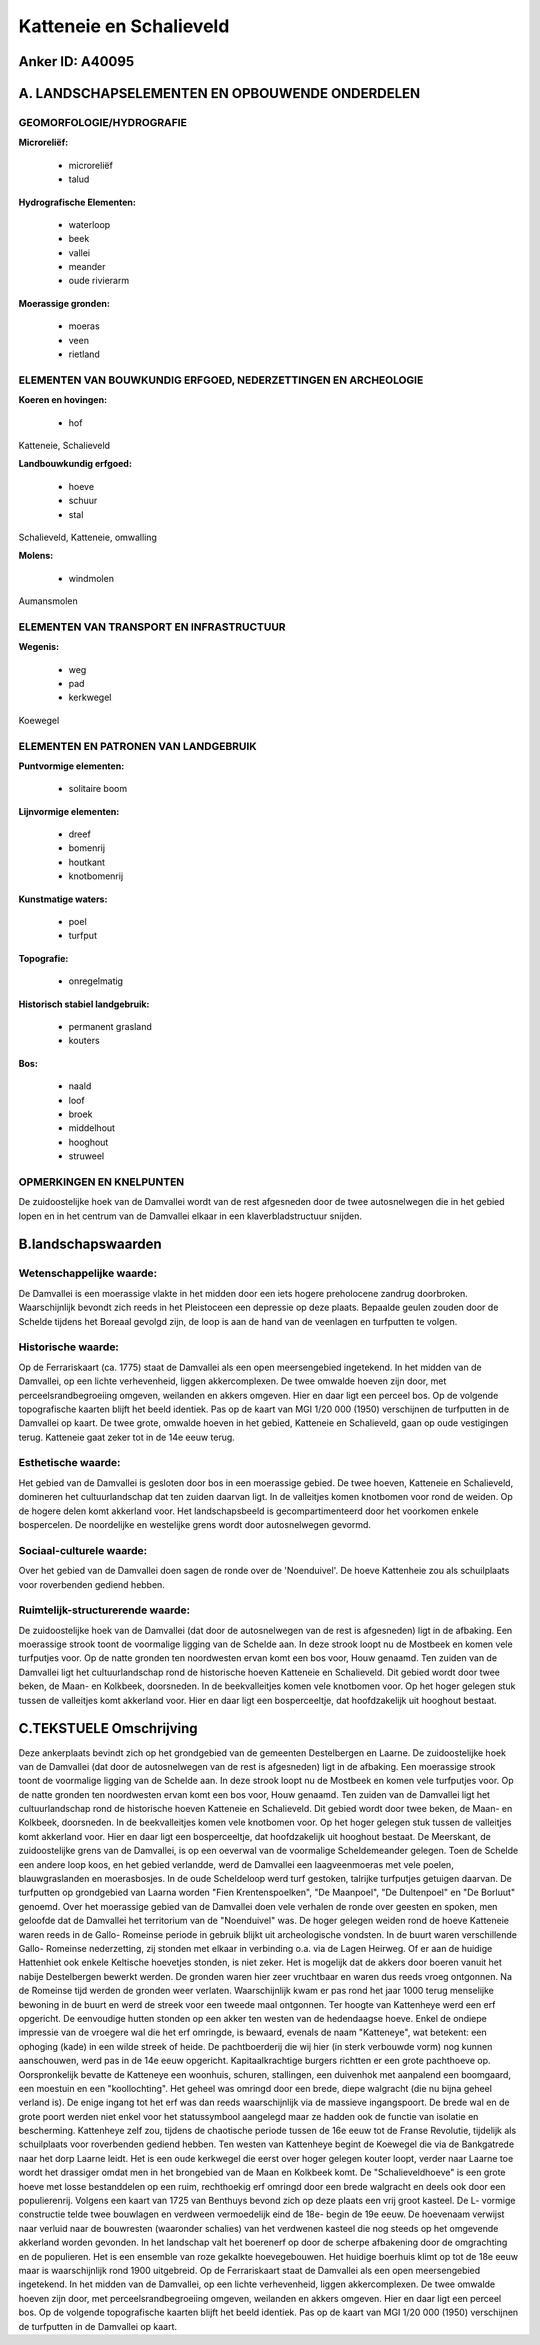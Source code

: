 Katteneie en Schalieveld
========================

Anker ID: A40095
----------------



A. LANDSCHAPSELEMENTEN EN OPBOUWENDE ONDERDELEN
-----------------------------------------------



GEOMORFOLOGIE/HYDROGRAFIE
~~~~~~~~~~~~~~~~~~~~~~~~~

**Microreliëf:**

 * microreliëf
 * talud


**Hydrografische Elementen:**

 * waterloop
 * beek
 * vallei
 * meander
 * oude rivierarm


**Moerassige gronden:**

 * moeras
 * veen
 * rietland



ELEMENTEN VAN BOUWKUNDIG ERFGOED, NEDERZETTINGEN EN ARCHEOLOGIE
~~~~~~~~~~~~~~~~~~~~~~~~~~~~~~~~~~~~~~~~~~~~~~~~~~~~~~~~~~~~~~~

**Koeren en hovingen:**

 * hof


Katteneie, Schalieveld

**Landbouwkundig erfgoed:**

 * hoeve
 * schuur
 * stal


Schalieveld, Katteneie, omwalling

**Molens:**

 * windmolen


Aumansmolen

ELEMENTEN VAN TRANSPORT EN INFRASTRUCTUUR
~~~~~~~~~~~~~~~~~~~~~~~~~~~~~~~~~~~~~~~~~

**Wegenis:**

 * weg
 * pad
 * kerkwegel


Koewegel

ELEMENTEN EN PATRONEN VAN LANDGEBRUIK
~~~~~~~~~~~~~~~~~~~~~~~~~~~~~~~~~~~~~

**Puntvormige elementen:**

 * solitaire boom


**Lijnvormige elementen:**

 * dreef
 * bomenrij
 * houtkant
 * knotbomenrij

**Kunstmatige waters:**

 * poel
 * turfput


**Topografie:**

 * onregelmatig


**Historisch stabiel landgebruik:**

 * permanent grasland
 * kouters


**Bos:**

 * naald
 * loof
 * broek
 * middelhout
 * hooghout
 * struweel



OPMERKINGEN EN KNELPUNTEN
~~~~~~~~~~~~~~~~~~~~~~~~~

De zuidoostelijke hoek van de Damvallei wordt van de rest afgesneden
door de twee autosnelwegen die in het gebied lopen en in het centrum van
de Damvallei elkaar in een klaverbladstructuur snijden.



B.landschapswaarden
-------------------


Wetenschappelijke waarde:
~~~~~~~~~~~~~~~~~~~~~~~~~

De Damvallei is een moerassige vlakte in het midden door een iets
hogere preholocene zandrug doorbroken. Waarschijnlijk bevondt zich reeds
in het Pleistoceen een depressie op deze plaats. Bepaalde geulen zouden
door de Schelde tijdens het Boreaal gevolgd zijn, de loop is aan de hand
van de veenlagen en turfputten te volgen.

Historische waarde:
~~~~~~~~~~~~~~~~~~~


Op de Ferrariskaart (ca. 1775) staat de Damvallei als een open
meersengebied ingetekend. In het midden van de Damvallei, op een lichte
verhevenheid, liggen akkercomplexen. De twee omwalde hoeven zijn door,
met perceelsrandbegroeiing omgeven, weilanden en akkers omgeven. Hier en
daar ligt een perceel bos. Op de volgende topografische kaarten blijft
het beeld identiek. Pas op de kaart van MGI 1/20 000 (1950) verschijnen
de turfputten in de Damvallei op kaart. De twee grote, omwalde hoeven in
het gebied, Katteneie en Schalieveld, gaan op oude vestigingen terug.
Katteneie gaat zeker tot in de 14e eeuw terug.

Esthetische waarde:
~~~~~~~~~~~~~~~~~~~

Het gebied van de Damvallei is gesloten door bos
in een moerassige gebied. De twee hoeven, Katteneie en Schalieveld,
domineren het cultuurlandschap dat ten zuiden daarvan ligt. In de
valleitjes komen knotbomen voor rond de weiden. Op de hogere delen komt
akkerland voor. Het landschapsbeeld is gecompartimenteerd door het
voorkomen enkele bospercelen. De noordelijke en westelijke grens wordt
door autosnelwegen gevormd.


Sociaal-culturele waarde:
~~~~~~~~~~~~~~~~~~~~~~~~~


Over het gebied van de Damvallei doen
sagen de ronde over de 'Noenduivel'. De hoeve Kattenheie zou als
schuilplaats voor roverbenden gediend hebben.

Ruimtelijk-structurerende waarde:
~~~~~~~~~~~~~~~~~~~~~~~~~~~~~~~~~

De zuidoostelijke hoek van de Damvallei (dat door de autosnelwegen
van de rest is afgesneden) ligt in de afbaking. Een moerassige strook
toont de voormalige ligging van de Schelde aan. In deze strook loopt nu
de Mostbeek en komen vele turfputjes voor. Op de natte gronden ten
noordwesten ervan komt een bos voor, Houw genaamd. Ten zuiden van de
Damvallei ligt het cultuurlandschap rond de historische hoeven Katteneie
en Schalieveld. Dit gebied wordt door twee beken, de Maan- en Kolkbeek,
doorsneden. In de beekvalleitjes komen vele knotbomen voor. Op het hoger
gelegen stuk tussen de valleitjes komt akkerland voor. Hier en daar ligt
een bosperceeltje, dat hoofdzakelijk uit hooghout bestaat.



C.TEKSTUELE Omschrijving
------------------------

Deze ankerplaats bevindt zich op het grondgebied van de gemeenten
Destelbergen en Laarne. De zuidoostelijke hoek van de Damvallei (dat
door de autosnelwegen van de rest is afgesneden) ligt in de afbaking.
Een moerassige strook toont de voormalige ligging van de Schelde aan. In
deze strook loopt nu de Mostbeek en komen vele turfputjes voor. Op de
natte gronden ten noordwesten ervan komt een bos voor, Houw genaamd. Ten
zuiden van de Damvallei ligt het cultuurlandschap rond de historische
hoeven Katteneie en Schalieveld. Dit gebied wordt door twee beken, de
Maan- en Kolkbeek, doorsneden. In de beekvalleitjes komen vele knotbomen
voor. Op het hoger gelegen stuk tussen de valleitjes komt akkerland
voor. Hier en daar ligt een bosperceeltje, dat hoofdzakelijk uit
hooghout bestaat. De Meerskant, de zuidoostelijke grens van de
Damvallei, is op een oeverwal van de voormalige Scheldemeander gelegen.
Toen de Schelde een andere loop koos, en het gebied verlandde, werd de
Damvallei een laagveenmoeras met vele poelen, blauwgraslanden en
moerasbosjes. In de oude Scheldeloop werd turf gestoken, talrijke
turfputjes getuigen daarvan. De turfputten op grondgebied van Laarna
worden "Fien Krentenspoelken", "De Maanpoel", "De Dultenpoel" en "De
Borluut" genoemd. Over het moerassige gebied van de Damvallei doen vele
verhalen de ronde over geesten en spoken, men geloofde dat de Damvallei
het territorium van de "Noenduivel" was. De hoger gelegen weiden rond de
hoeve Katteneie waren reeds in de Gallo- Romeinse periode in gebruik
blijkt uit archeologische vondsten. In de buurt waren verschillende
Gallo- Romeinse nederzetting, zij stonden met elkaar in verbinding o.a.
via de Lagen Heirweg. Of er aan de huidige Hattenhiet ook enkele
Keltische hoevetjes stonden, is niet zeker. Het is mogelijk dat de
akkers door boeren vanuit het nabije Destelbergen bewerkt werden. De
gronden waren hier zeer vruchtbaar en waren dus reeds vroeg ontgonnen.
Na de Romeinse tijd werden de gronden weer verlaten. Waarschijnlijk kwam
er pas rond het jaar 1000 terug menselijke bewoning in de buurt en werd
de streek voor een tweede maal ontgonnen. Ter hoogte van Kattenheye werd
een erf opgericht. De eenvoudige hutten stonden op een akker ten westen
van de hedendaagse hoeve. Enkel de ondiepe impressie van de vroegere wal
die het erf omringde, is bewaard, evenals de naam "Katteneye", wat
betekent: een ophoging (kade) in een wilde streek of heide. De
pachtboerderij die wij hier (in sterk verbouwde vorm) nog kunnen
aanschouwen, werd pas in de 14e eeuw opgericht. Kapitaalkrachtige
burgers richtten er een grote pachthoeve op. Oorspronkelijk bevatte de
Katteneye een woonhuis, schuren, stallingen, een duivenhok met aanpalend
een boomgaard, een moestuin en een "koollochting". Het geheel was
omringd door een brede, diepe walgracht (die nu bijna geheel verland
is). De enige ingang tot het erf was dan reeds waarschijnlijk via de
massieve ingangspoort. De brede wal en de grote poort werden niet enkel
voor het statussymbool aangelegd maar ze hadden ook de functie van
isolatie en bescherming. Kattenheye zelf zou, tijdens de chaotische
periode tussen de 16e eeuw tot de Franse Revolutie, tijdelijk als
schuilplaats voor roverbenden gediend hebben. Ten westen van Kattenheye
begint de Koewegel die via de Bankgatrede naar het dorp Laarne leidt.
Het is een oude kerkwegel die eerst over hoger gelegen kouter loopt,
verder naar Laarne toe wordt het drassiger omdat men in het brongebied
van de Maan en Kolkbeek komt. De "Schalieveldhoeve" is een grote hoeve
met losse bestanddelen op een ruim, rechthoekig erf omringd door een
brede walgracht en deels ook door een populierenrij. Volgens een kaart
van 1725 van Benthuys bevond zich op deze plaats een vrij groot kasteel.
De L- vormige constructie telde twee bouwlagen en verdween vermoedelijk
eind de 18e- begin de 19e eeuw. De hoevenaam verwijst naar verluid naar
de bouwresten (waaronder schalies) van het verdwenen kasteel die nog
steeds op het omgevende akkerland worden gevonden. In het landschap valt
het boerenerf op door de scherpe afbakening door de omgrachting en de
populieren. Het is een ensemble van roze gekalkte hoevegebouwen. Het
huidige boerhuis klimt op tot de 18e eeuw maar is waarschijnlijk rond
1900 uitgebreid. Op de Ferrariskaart staat de Damvallei als een open
meersengebied ingetekend. In het midden van de Damvallei, op een lichte
verhevenheid, liggen akkercomplexen. De twee omwalde hoeven zijn door,
met perceelsrandbegroeiing omgeven, weilanden en akkers omgeven. Hier en
daar ligt een perceel bos. Op de volgende topografische kaarten blijft
het beeld identiek. Pas op de kaart van MGI 1/20 000 (1950) verschijnen
de turfputten in de Damvallei op kaart.

